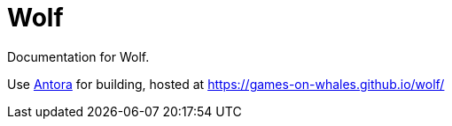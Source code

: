 = Wolf

Documentation for Wolf.

Use https://docs.antora.org/antora/latest/[Antora] for building, hosted at https://games-on-whales.github.io/wolf/[https://games-on-whales.github.io/wolf/]